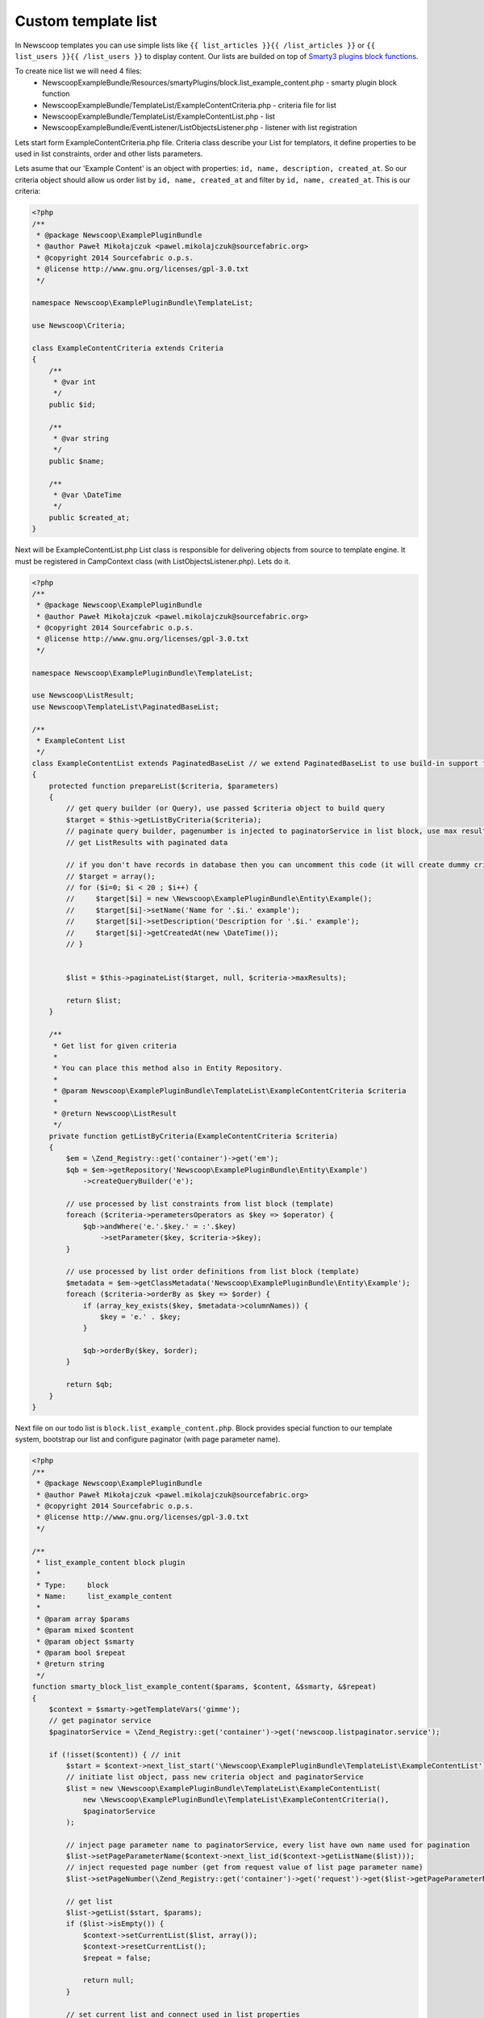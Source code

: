 Custom template list
--------------------

In Newscoop templates you can use simple lists like ``{{ list_articles }}{{ /list_articles }}`` or ``{{ list_users }}{{ /list_users }}`` to display content. Our lists are builded on top of `Smarty3 plugins block functions <http://www.smarty.net/docsv2/en/plugins.block.functions.tpl>`_.

To create nice list we will need 4 files:
 - NewscoopExampleBundle/Resources/smartyPlugins/block.list_example_content.php - smarty plugin block function
 - NewscoopExampleBundle/TemplateList/ExampleContentCriteria.php - criteria file for list
 - NewscoopExampleBundle/TemplateList/ExampleContentList.php - list
 - NewscoopExampleBundle/EventListener/ListObjectsListener.php - listener with list registration


Lets start form ExampleContentCriteria.php file. Criteria class describe your List for templators, it define properties to be used in list constraints, order and other lists parameters.

Lets asume that our 'Example Content' is an object with properties: ``id, name, description, created_at``. So our criteria object should allow us order list by ``id, name, created_at`` and filter by ``id, name, created_at``. This is our criteria:

.. code-block:: php

    <?php
    /**
     * @package Newscoop\ExamplePluginBundle
     * @author Paweł Mikołajczuk <pawel.mikolajczuk@sourcefabric.org>
     * @copyright 2014 Sourcefabric o.p.s.
     * @license http://www.gnu.org/licenses/gpl-3.0.txt
     */

    namespace Newscoop\ExamplePluginBundle\TemplateList;

    use Newscoop\Criteria;

    class ExampleContentCriteria extends Criteria
    {
        /**
         * @var int
         */
        public $id;

        /**
         * @var string
         */
        public $name;

        /**
         * @var \DateTime
         */
        public $created_at;
    }


Next will be ExampleContentList.php List class is responsible for delivering objects from source to template engine. It must be registered in CampContext class (with ListObjectsListener.php). Lets do it.

.. code-block:: php

    <?php
    /**
     * @package Newscoop\ExamplePluginBundle
     * @author Paweł Mikołajczuk <pawel.mikolajczuk@sourcefabric.org>
     * @copyright 2014 Sourcefabric o.p.s.
     * @license http://www.gnu.org/licenses/gpl-3.0.txt
     */

    namespace Newscoop\ExamplePluginBundle\TemplateList;

    use Newscoop\ListResult;
    use Newscoop\TemplateList\PaginatedBaseList;

    /**
     * ExampleContent List
     */
    class ExampleContentList extends PaginatedBaseList // we extend PaginatedBaseList to use build-in support for paginator
    {
        protected function prepareList($criteria, $parameters)
        {
            // get query builder (or Query), use passed $criteria object to build query
            $target = $this->getListByCriteria($criteria);
            // paginate query builder, pagenumber is injected to paginatorService in list block, use max results from criteria.
            // get ListResults with paginated data

            // if you don't have records in database then you can uncomment this code (it will create dummy criteria objects):
            // $target = array();
            // for ($i=0; $i < 20 ; $i++) {
            //     $target[$i] = new \Newscoop\ExamplePluginBundle\Entity\Example();
            //     $target[$i]->setName('Name for '.$i.' example');
            //     $target[$i]->setDescription('Description for '.$i.' example');
            //     $target[$i]->getCreatedAt(new \DateTime());
            // }


            $list = $this->paginateList($target, null, $criteria->maxResults);

            return $list;
        }

        /**
         * Get list for given criteria
         *
         * You can place this method also in Entity Repository.
         *
         * @param Newscoop\ExamplePluginBundle\TemplateList\ExampleContentCriteria $criteria
         *
         * @return Newscoop\ListResult
         */
        private function getListByCriteria(ExampleContentCriteria $criteria)
        {
            $em = \Zend_Registry::get('container')->get('em');
            $qb = $em->getRepository('Newscoop\ExamplePluginBundle\Entity\Example')
                ->createQueryBuilder('e');

            // use processed by list constraints from list block (template)
            foreach ($criteria->perametersOperators as $key => $operator) {
                $qb->andWhere('e.'.$key.' = :'.$key)
                    ->setParameter($key, $criteria->$key);
            }

            // use processed by list order definitions from list block (template)
            $metadata = $em->getClassMetadata('Newscoop\ExamplePluginBundle\Entity\Example');
            foreach ($criteria->orderBy as $key => $order) {
                if (array_key_exists($key, $metadata->columnNames)) {
                    $key = 'e.' . $key;
                }

                $qb->orderBy($key, $order);
            }

            return $qb;
        }
    }

Next file on our todo list is ``block.list_example_content.php``. Block provides special function to our template system, bootstrap our list and configure paginator (with page parameter name).

.. code-block:: php

    <?php
    /**
     * @package Newscoop\ExamplePluginBundle
     * @author Paweł Mikołajczuk <pawel.mikolajczuk@sourcefabric.org>
     * @copyright 2014 Sourcefabric o.p.s.
     * @license http://www.gnu.org/licenses/gpl-3.0.txt
     */

    /**
     * list_example_content block plugin
     *
     * Type:     block
     * Name:     list_example_content
     *
     * @param array $params
     * @param mixed $content
     * @param object $smarty
     * @param bool $repeat
     * @return string
     */
    function smarty_block_list_example_content($params, $content, &$smarty, &$repeat)
    {
        $context = $smarty->getTemplateVars('gimme');
        // get paginator service
        $paginatorService = \Zend_Registry::get('container')->get('newscoop.listpaginator.service');

        if (!isset($content)) { // init
            $start = $context->next_list_start('\Newscoop\ExamplePluginBundle\TemplateList\ExampleContentList');
            // initiate list object, pass new criteria object and paginatorService
            $list = new \Newscoop\ExamplePluginBundle\TemplateList\ExampleContentList(
                new \Newscoop\ExamplePluginBundle\TemplateList\ExampleContentCriteria(),
                $paginatorService
            );

            // inject page parameter name to paginatorService, every list have own name used for pagination
            $list->setPageParameterName($context->next_list_id($context->getListName($list)));
            // inject requested page number (get from request value of list page parameter name)
            $list->setPageNumber(\Zend_Registry::get('container')->get('request')->get($list->getPageParameterName(), 1));

            // get list
            $list->getList($start, $params);
            if ($list->isEmpty()) {
                $context->setCurrentList($list, array());
                $context->resetCurrentList();
                $repeat = false;

                return null;
            }

            // set current list and connect used in list properties
            $context->setCurrentList($list, array('content', 'pagination'));
            // assign current list element to context
            // how we get current_example_content_list name? Our list class have name "ExampleContentList"
            // so we add "current_" and replace all big letters to "_"
            $context->content = $context->current_example_content_list->current;
            $repeat = true;
        } else { // next
            $context->current_example_content_list->defaultIterator()->next();
            if (!is_null($context->current_example_content_list->current)) {
                // assign current list element to context
                $context->content = $context->current_example_content_list->current;
                $repeat = true;
            } else {
                $context->resetCurrentList();
                $repeat = false;
            }
        }

        return $content;
    }


We are almost done! Now we need register in Newscoop our list and new object. For this we will use listener class (``ListObjectsListener.php``).

.. code-block:: php

    <?php
    /**
     * @package Newscoop\ExamplePluginBundle
     * @author Paweł Mikołajczuk <pawel.mikolajczuk@sourcefabric.org>
     * @copyright 2014 Sourcefabric o.p.s.
     * @license http://www.gnu.org/licenses/gpl-3.0.txt
     */

    namespace Newscoop\ExamplePluginBundle\EventListener;

    use Newscoop\EventDispatcher\Events\CollectObjectsDataEvent;

    class ListObjectsListener
    {
        /**
         * Register plugin list objects in Newscoop
         *
         * @param  CollectObjectsDataEvent $event
         */
        public function registerObjects(CollectObjectsDataEvent $event)
        {
            $event->registerListObject('newscoop\examplepluginbundle\templatelist\examplecontent', array(
                // for newscoop convention we need remove "List" from "ExampleContentList" class name.
                'class' => 'Newscoop\ExamplePluginBundle\TemplateList\ExampleContent',
                // list name without "list_" - another Newscoop convention
                'list' => 'example_content',
                'url_id' => 'cnt',
            ));

            $event->registerObjectTypes('content', array(
                'class' => '\Newscoop\ExamplePluginBundle\Entity\Example'
            ));
        }
    }
